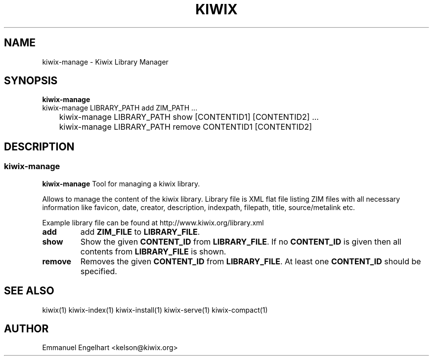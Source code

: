 .TH KIWIX 1 "21 May 2012"
.SH NAME
kiwix-manage \- Kiwix Library Manager
.SH SYNOPSIS
.IX Header SYNOPSIS
.B kiwix-manage
.br
kiwix-manage LIBRARY_PATH add ZIM_PATH ...
.br
	kiwix-manage LIBRARY_PATH show [CONTENTID1] [CONTENTID2] ...
.br
	kiwix-manage LIBRARY_PATH remove CONTENTID1 [CONTENTID2]
.SH DESCRIPTION
.SS kiwix\-manage
.PP
\fBkiwix\-manage\fP Tool for managing a kiwix library.
.PP
Allows to manage the content of the kiwix library. Library file is XML flat file
listing ZIM files with all necessary information like favicon, date, creator,
description, indexpath, filepath, title, source/metalink etc.
.
.PP
 Example library file can be found at http://www.kiwix.org/library\.xml
.br
.TP
\fBadd\fR
add \fBZIM_FILE\fP to \fBLIBRARY_FILE\fP.

.TP
\fBshow\fR
Show the given \fBCONTENT_ID\fP from \fBLIBRARY_FILE\fR. If no \fBCONTENT_ID\fP is given then all contents from \fBLIBRARY_FILE\fR is shown.

.TP
\fBremove\fR
Removes the given \fBCONTENT_ID\fR from \fBLIBRARY_FILE\fR. At least one \fBCONTENT_ID\fR should be specified.

.SH SEE ALSO
kiwix(1) kiwix-index(1) kiwix-install(1) kiwix-serve(1) kiwix-compact(1)
.SH AUTHOR
Emmanuel Engelhart <kelson@kiwix.org>
